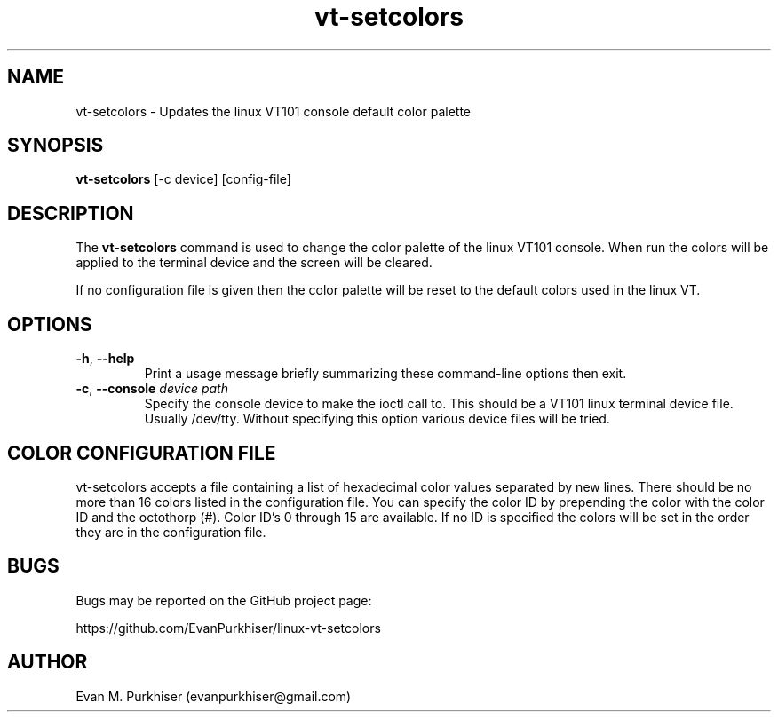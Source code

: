 .TH vt-setcolors 1  "August 17, 2013" "vt-setcolors" "User Commands"
.SH NAME
vt-setcolors \- Updates the linux VT101 console default color palette
.SH SYNOPSIS
\fBvt-setcolors\fR [-c device] [config-file]
.SH DESCRIPTION
The \fBvt-setcolors\fR command is used to change the color palette of the linux
VT101 console. When run the colors will be applied to the terminal device and
the screen will be cleared.

If no configuration file is given then the color palette will be reset to the
default colors used in the linux VT.
.SH OPTIONS
.IP "\fB\-h\fR, \fB--help\fR"
Print a usage message briefly summarizing these command-line options
then exit.
.IP "\fB\-c\fR, \fB--console\fR \fIdevice path\fR"
Specify the console device to make the ioctl call to. This should be a VT101
linux terminal device file. Usually /dev/tty. Without specifying this option
various device files will be tried.
.SH COLOR CONFIGURATION FILE
vt-setcolors accepts a file containing a list of hexadecimal color values separated
by new lines. There should be no more than 16 colors listed in the configuration
file. You can specify the color ID by prepending the color with the color ID and
the octothorp (#). Color ID's 0 through 15 are available. If no ID is specified
the colors will be set in the order they are in the configuration file.
.SH BUGS
Bugs may be reported on the GitHub project page:

https://github.com/EvanPurkhiser/linux-vt-setcolors
.SH AUTHOR
Evan M. Purkhiser (evanpurkhiser@gmail.com)
